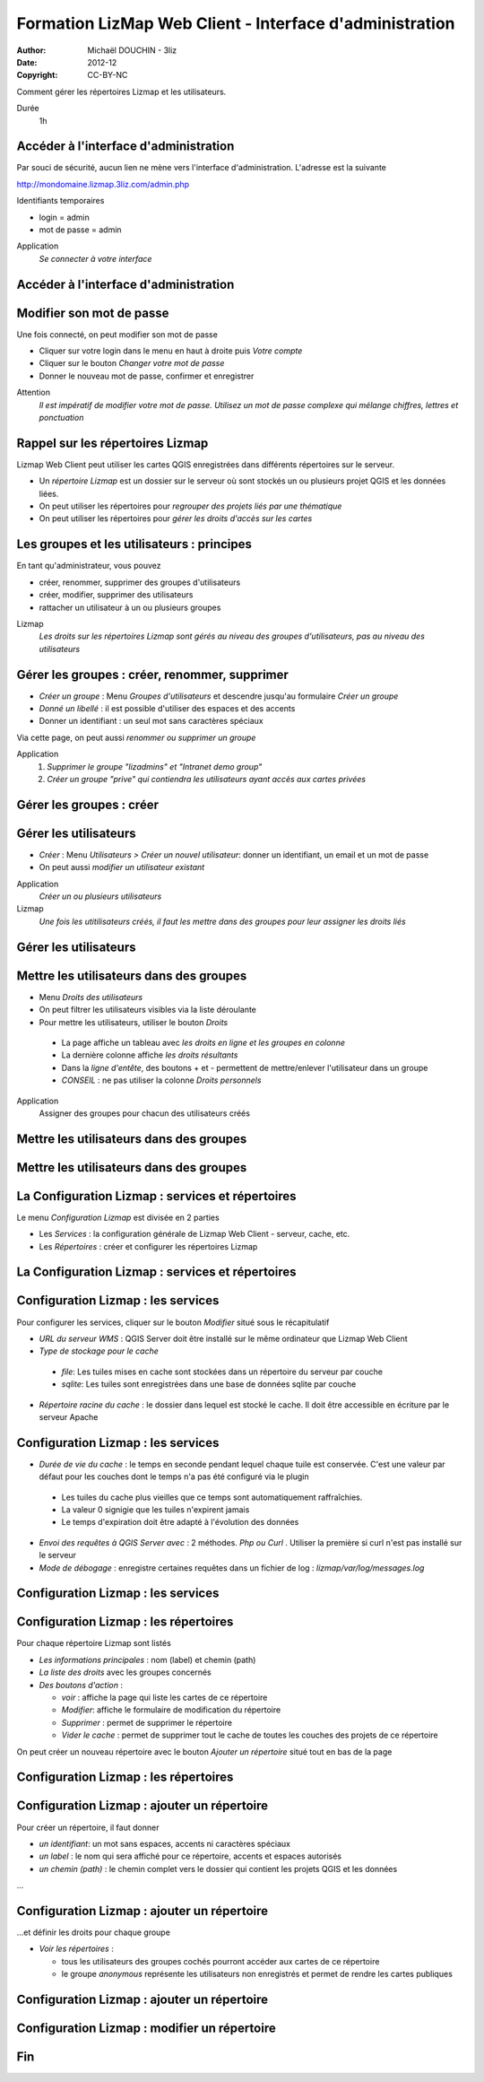 ===============================================================
 Formation LizMap Web Client - Interface d'administration
===============================================================

:Author: Michaël DOUCHIN - 3liz
:Date:   2012-12
:Copyright: CC-BY-NC

Comment gérer les répertoires Lizmap et les utilisateurs.

Durée
 1h
 

Accéder à l'interface d'administration
---------------------------------------

Par souci de sécurité, aucun lien ne mène vers l'interface d'administration. L'adresse est la suivante

http://mondomaine.lizmap.3liz.com/admin.php

Identifiants temporaires

* login = admin
* mot de passe = admin
  
Application
  *Se connecter à votre interface*

Accéder à l'interface d'administration
---------------------------------------------

.. image:: media/lwc_accueil_admin.png
   :align: center
  
Modifier son mot de passe
--------------------------

Une fois connecté, on peut modifier son mot de passe 

* Cliquer sur votre login dans le menu en haut à droite puis *Votre compte*
* Cliquer sur le bouton *Changer votre mot de passe*
* Donner le nouveau mot de passe, confirmer et enregistrer

Attention
  *Il est impératif de modifier votre mot de passe. Utilisez un mot de passe complexe qui mélange chiffres, lettres et ponctuation*

Rappel sur les répertoires Lizmap
----------------------------------

Lizmap Web Client peut utiliser les cartes QGIS enregistrées dans différents répertoires sur le serveur.

* Un *répertoire Lizmap* est un dossier sur le serveur où sont stockés un ou plusieurs projet QGIS et les données liées.
* On peut utiliser les répertoires pour *regrouper des projets liés par une thématique*
* On peut utiliser les répertoires pour *gérer les droits d'accès sur les cartes*


Les groupes et les utilisateurs : principes
--------------------------------------------

En tant qu'administrateur, vous pouvez

* créer, renommer, supprimer des groupes d'utilisateurs
* créer, modifier, supprimer des utilisateurs
* rattacher un utilisateur à un ou plusieurs groupes

Lizmap
  *Les droits sur les répertoires Lizmap sont gérés au niveau des groupes d'utilisateurs, pas au niveau des utilisateurs*
  
Gérer les groupes : créer, renommer, supprimer
----------------------------------------------

* *Créer un groupe* : Menu *Groupes d'utilisateurs* et descendre jusqu'au formulaire *Créer un groupe*
* *Donné un libellé* : il est possible d'utiliser des espaces et des accents
* Donner un identifiant : un seul mot sans caractères spéciaux

Via cette page, on peut aussi *renommer ou supprimer un groupe*

Application
  1. *Supprimer le groupe "lizadmins" et "Intranet demo group"*
  2. *Créer un groupe "prive" qui contiendra les utilisateurs ayant accès aux cartes privées*


Gérer les groupes : créer
---------------------------------------------

.. image:: media/lwc_creer_groupe.png
   :align: center



Gérer les utilisateurs
-----------------------

* *Créer* : Menu *Utilisateurs > Créer un nouvel utilisateur*: donner un identifiant, un email et un mot de passe
* On peut aussi *modifier un utilisateur existant*

Application
  *Créer un ou plusieurs utilisateurs*

Lizmap
  *Une fois les utitilisateurs créés, il faut les mettre dans des groupes pour leur assigner les droits liés*

Gérer les utilisateurs
---------------------------------------------

.. image:: media/lwc_liste_utilisateur.png
   :align: center


  
Mettre les utilisateurs dans des groupes
-----------------------------------------

* Menu *Droits des utilisateurs*
* On peut filtrer les utilisateurs visibles via la liste déroulante
* Pour mettre les utilisateurs, utiliser le bouton *Droits*

 * La page affiche un tableau avec *les droits en ligne et les groupes en colonne*
 * La dernière colonne affiche *les droits résultants*
 * Dans la *ligne d'entête*, des boutons + et - permettent de mettre/enlever l'utilisateur dans un groupe
 * *CONSEIL* : ne pas utiliser la colonne *Droits personnels*


Application
  Assigner des groupes pour chacun des utilisateurs créés


Mettre les utilisateurs dans des groupes
---------------------------------------------

.. image:: media/lwc_liste_droits_utilisateurs.png
   :align: center

Mettre les utilisateurs dans des groupes
---------------------------------------------

.. image:: media/lwc_groupes_utilisateur.png
   :align: center


La Configuration Lizmap : services et répertoires
---------------------------------------------------

Le menu *Configuration Lizmap* est divisée en 2 parties

* Les *Services* : la configuration générale de Lizmap Web Client - serveur, cache, etc.
* Les *Répertoires* : créer et configurer les répertoires Lizmap


La Configuration Lizmap : services et répertoires
-------------------------------------------------

.. image:: media/lwc_configuration_lizmap.png
   :align: center



Configuration Lizmap : les services
------------------------------------

Pour configurer les services, cliquer sur le bouton *Modifier* situé sous le récapitulatif

* *URL du serveur WMS* : QGIS Server doit être installé sur le même ordinateur que Lizmap Web Client
* *Type de stockage pour le cache*

 * *file*: Les tuiles mises en cache sont stockées dans un répertoire du serveur par couche
 * *sqlite*: Les tuiles sont enregistrées dans une base de données sqlite par couche
 
* *Répertoire racine du cache* : le dossier dans lequel est stocké le cache. Il doit être accessible en écriture par le serveur Apache

Configuration Lizmap : les services
------------------------------------

* *Durée de vie du cache* : le temps en seconde pendant lequel chaque tuile est conservée. C'est une valeur par défaut pour les couches dont le temps n'a pas été configuré via le plugin

 * Les tuiles du cache plus vieilles que ce temps sont automatiquement raffraîchies.
 * La valeur 0 signigie que les tuiles n'expirent jamais
 * Le temps d'expiration doit être adapté à l'évolution des données
 
* *Envoi des requêtes à QGIS Server avec* : 2 méthodes. *Php ou Curl* . Utiliser la première si curl n'est pas installé sur le serveur
* *Mode de débogage* : enregistre certaines requêtes dans un fichier de log : *lizmap/var/log/messages.log*

Configuration Lizmap : les services
---------------------------------------------

.. image:: media/lwc_modifier_services.png
   :align: center

Configuration Lizmap : les répertoires
----------------------------------------

Pour chaque répertoire Lizmap sont listés

* *Les informations principales* : nom (label) et chemin (path)
* *La liste des droits* avec les groupes concernés
* *Des boutons d'action* : 
 
  - *voir* : affiche la page qui liste les cartes de ce répertoire
  - *Modifier*: affiche le formulaire de modification du répertoire
  - *Supprimer* : permet de supprimer le répertoire
  - *Vider le cache* : permet de supprimer tout le cache de toutes les couches des projets de ce répertoire
  
On peut créer un nouveau répertoire avec le bouton *Ajouter un répertoire* situé tout en bas de la page

Configuration Lizmap : les répertoires
---------------------------------------------

.. image:: media/lwc_infos_repertoire.png
   :align: center


Configuration Lizmap : ajouter un répertoire
---------------------------------------------

Pour créer un répertoire, il faut donner

* *un identifiant*: un mot sans espaces, accents ni caractères spéciaux
* *un label* : le nom qui sera affiché pour ce répertoire, accents et espaces autorisés
* *un chemin (path)* : le chemin complet vers le dossier qui contient les projets QGIS et les données

...

Configuration Lizmap : ajouter un répertoire
---------------------------------------------

...et définir les droits pour chaque groupe

* *Voir les répertoires* : 

  - tous les utilisateurs des groupes cochés pourront accéder aux cartes de ce répertoire
  - le groupe *anonymous* représente les utilisateurs non enregistrés et permet de rendre les cartes publiques


Configuration Lizmap : ajouter un répertoire
---------------------------------------------

.. image:: media/lwc_ajouter_repertoire.png
   :align: center


Configuration Lizmap : modifier un répertoire
---------------------------------------------

.. image:: media/lwc_modifier_repertoire.png
   :align: center


Fin
-----
